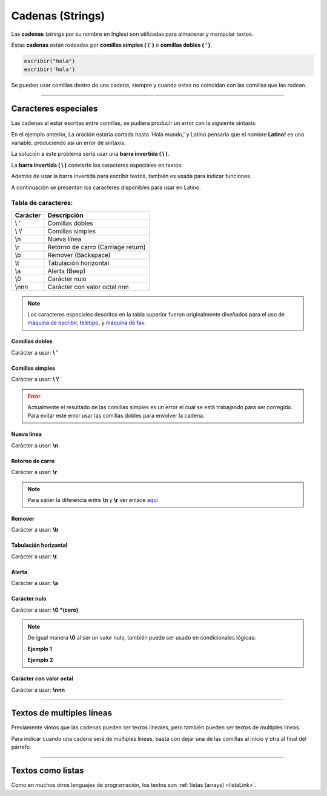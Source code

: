 .. meta::
   :description: Cadenas(Textos o Strings) en Latino
   :keywords: manual, documentacion, latino, sintaxis, datos, cadenas, string, texto

==================
Cadenas (Strings)
==================
Las **cadenas** (*strings* por su nombre en Ingles) son utilizadas para almacenar y manipular textos.

Estas **cadenas** están rodeadas por **comillas simples ( \\' )** o **comillas dobles ( \' )**.

.. code-block:: bash
   
   escribir("hola")
   escribir('hola')

Se pueden usar comillas dentro de una cadena, siempre y cuando estas no coincidan con las comillas que las rodean.

.. raw:: html

   <pre><code class="language-latino line-numbers">escribir("El se llama 'Melvin'")     //Devolverá: El se llama 'Melvin'
   escribir('El se llama "Melvin"')     //Devolverá: El se llama "Melvin"</code></pre>

----

Caracteres especiales
----------------------
Las cadenas al estar escritas entre comillas, se pudiera producir un error con la siguiente sintaxis:

.. raw:: html

   <pre><code class="language-latino line-numbers">escribir("Hola mundo, "Latino!" ¿Cómo estan?")</code></pre>

En el ejemplo anterior, La oración estaría cortada hasta 'Hola mundo,' y Latino pensaría que el nombre **Latino!** es una variable, produciendo así un error de sintaxis.

La solución a este problema sería usar una **barra invertida ( \\ )**.

La **barra invertida ( \\ )** convierte los caracteres especiales en textos:

.. raw:: html

   <pre><code class="language-latino line-numbers">/*
   Devolverá:
   Hola mundo, "Latino" ¿Cómo estan?
   */
   
   escribir("Hola mundo, \"Latino!\" ¿Cómo estan?")</code></pre>

Además de usar la barra invertida para escribir textos, también es usada para indicar funciones.

A continuación se presentan los caracteres disponibles para usar en Latino.

Tabla de caracteres:
+++++++++++++++++++++
+----------+-------------------------------------------------+
| Carácter | Descripción                                     |
+==========+=================================================+
| \\ \'    | Comillas dobles                                 |
+----------+-------------------------------------------------+
| \\ \\'   | Comillas simples                                |
+----------+-------------------------------------------------+
| \\n      | Nueva línea                                     |
+----------+-------------------------------------------------+
| \\r      | Retorno de carro (Carriage return)              |
+----------+-------------------------------------------------+
| \\b      | Remover (Backspace)                             |
+----------+-------------------------------------------------+
| \\t      | Tabulación horizontal                           |
+----------+-------------------------------------------------+
| \\a      | Alerta (Beep)                                   |
+----------+-------------------------------------------------+
| \\0      | Carácter nulo                                   |
+----------+-------------------------------------------------+
| \\nnn    | Carácter con valor octal nnn                    |
+----------+-------------------------------------------------+

.. note:: Los caracteres especiales descritos en la tabla superior fueron originalmente diseñados para el uso de `máquina de escribir`_, teletipo_, y `máquina de fax`_.

Comillas dobles
****************
Carácter a usar: **\\ \'**

.. raw:: html

   <pre><code class="language-latino line-numbers">/*
   Devolverá:
   Hola "mundo"
   */
   
   escribir("Hola \"mundo\"")</code></pre>

Comillas simples
*****************
Carácter a usar: **\\ \\'**

.. raw:: html

   <pre><code class="language-latino line-numbers">/*
   Devolverá:
   Hola \'mundo\'
   */
   
   escribir('Hola \'mundo\'')</code></pre>

.. error:: Actualmente el resultado de las comillas simples es un error el cual se está trabajando para ser corregido. Para evitar este error usar las comillas dobles para envolver la cadena.

Nueva línea
************
Carácter a usar: **\\n**

.. raw:: html

   <pre><code class="language-latino line-numbers">/*
   Devolverá:
   Hola
   mundo
   */

   escribir("Hola\nmundo")</code></pre>

Retorno de carro
*****************
Carácter a usar: **\\r**

.. raw:: html

   <pre><code class="language-latino line-numbers">/*
   A diferencia de \n, \r no crea una nueva línea
   sino que devuelve el cursor al punto de partida
   y sigue escribiendo. Esto proveca una sobre escritura.

   Devolverá:
   Latinoundo,
   */

   escribir("Hola mundo,\rLatino")</code></pre>

.. note:: Para saber la diferencia entre **\\n** y **\\r** ver enlace aquí_

Remover
********
Carácter a usar: **\\b**

.. raw:: html

   <pre><code class="language-latino line-numbers">/*
   Este comando elimina el carácter previo a este.

   Devolverá:
   HolMundo
   */

   escribir("Hola\bmundo")</code></pre>

Tabulación horizontal
**********************
Carácter a usar: **\\t**

.. raw:: html

   <pre><code class="language-latino line-numbers">/*
   Devolverá:
   Hola    mundo
   */

   escribir("Hola\tmundo")</code></pre>

Alerta
*******
Carácter a usar: **\\a**

.. raw:: html

   <pre><code class="language-latino line-numbers">/*
   Hará sonar el Beep de la PC y Devolverá:
   Hola mundo
   */

   escribir("Hola mundo\a")</code></pre>

Carácter nulo
**************
Carácter a usar: **\\0 \*(cero)**

.. raw:: html

   <pre><code class="language-latino line-numbers">/*
   Elimina todo el texto posterío al comando
   hasta el cierre de las comillas y Devolverá:
   Hola mundo,2020
   */

   anio = "2020"
   escribir("Hola mundo,\0 Latino! y feliz "..anio)</code></pre>

.. note:: De igual manera **\\0** al ser un valor nulo, también puede ser usado en condicionales lógicas:
   
   **Ejemplo 1**
   
   .. raw:: html

      <pre><code class="language-latino line-numbers">/*
      Devolverá:
      El valor no es nulo
      */

      x = 5
      
      si x != "\0"
        escribir ("El valor no es nulo") 
      fin</code></pre>
   
   **Ejemplo 2**

   .. raw:: html

      <pre><code class="language-latino line-numbers">/*
      Devolverá:
      No es nulo
      */

      x = 5

      si x == "\0"
        escribir ("Es un valor nulo")
      sino
        escribir ("No es nulo")
      fin</code></pre>

Carácter con valor octal
*************************
Carácter a usar: **\\nnn**

.. raw:: html

   <pre><code class="language-latino line-numbers">/*
   Devolverá:
   Hola mundo
   */

   texto = "\110\157\154\141\040\155\165\156\144\157"
   escribir(texto)</code></pre>

----

Textos de multiples líneas
---------------------------
Previamente vimos que las cadenas pueden ser textos líneales, pero también pueden ser textos de multiples líneas.

Para indicar cuando una cadena será de múltiples líneas, basta con dejar una de las comillas al inicio y otra al final del párrafo.

.. raw:: html

   <pre><code class="language-latino line-numbers">escribir("Ejemplo de texto de múltiples lineas:
   ---------------------------------------
   En este ejemplo podemos observar
   que Latino es perfectamente capaz de
   procesar textos de múltiples líneas
   siempre y cuando una de las dos comillas
   se encuentre al inicio del párrafo y otra al final")</code></pre>

----

Textos como listas
--------------------
Como en muchos otros lenguajes de programación, los textos son :ref:`listas (arrays) <listaLink>`.

.. raw:: html

   <pre><code class="language-latino line-numbers">/*
   Devolverá:
   la letra "o"
   */

   x = "Hola"
   escribir(x[1])</code></pre>

.. Enlaces:

.. _máquina de escribir: https://es.wikipedia.org/wiki/Máquina_de_escribir
.. _teletipo: https://es.wikipedia.org/wiki/Teletipo
.. _máquina de fax: https://es.wikipedia.org/wiki/Fax
.. _aquí: https://es.stackoverflow.com/a/172368/183823